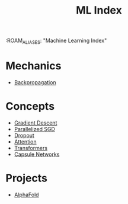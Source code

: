 :ROAM_ALIASES: "Machine Learning Index"
#+TITLE: ML Index
#+FILETAGS: index

* Mechanics
- [[id:921bd905-f5c6-4114-922d-b047a4ed4fce][Backpropagation]]

* Concepts
- [[id:f7739d6e-bd48-4ee7-9faa-8e38b2b65363][Gradient Descent]]
- [[id:f8cf7e93-f400-47ff-9d69-c80d924e0602][Parallelized SGD]]
- [[id:904049c1-5f4e-45c2-ad2b-a6e098fcca00][Dropout]]
- [[id:0179f33b-86e9-430c-940d-e125141cc5e3][Attention]]
- [[id:bf71de5d-876f-427b-90b1-44fb8952206a][Transformers]]
- [[id:58438b81-dc88-4295-b0de-1a91955b53de][Capsule Networks]]

* Projects
- [[id:2a6624d9-677e-4231-a176-7b1f5bdb2246][AlphaFold]]
